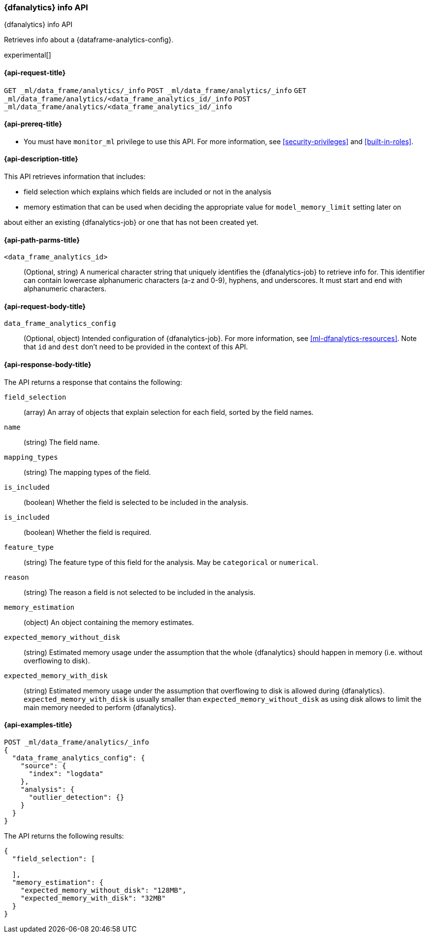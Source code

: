 [role="xpack"]
[testenv="platinum"]
[[dfanalytics-info]]
=== {dfanalytics} info API

[subs="attributes"]
++++
<titleabbrev>{dfanalytics} info API</titleabbrev>
++++

Retrieves info about a {dataframe-analytics-config}.

experimental[]

[[ml-dfanalytics-info-request]]
==== {api-request-title}

`GET _ml/data_frame/analytics/_info`
`POST _ml/data_frame/analytics/_info`
`GET _ml/data_frame/analytics/<data_frame_analytics_id/_info`
`POST _ml/data_frame/analytics/<data_frame_analytics_id/_info`

[[ml-dfanalytics-info-prereq]]
==== {api-prereq-title}

* You must have `monitor_ml` privilege to use this API. For more
information, see <<security-privileges>> and <<built-in-roles>>.

[[ml-dfanalytics-info-desc]]
==== {api-description-title}

This API retrieves information that includes:

* field selection which explains which fields are included or not in the analysis
* memory estimation that can be used when deciding the appropriate value for `model_memory_limit` setting later on

about either an existing {dfanalytics-job} or one that has not been created yet.

[[ml-dfanalytics-info-path-params]]
==== {api-path-parms-title}

`<data_frame_analytics_id>`::
  (Optional, string) A numerical character string that uniquely identifies the
  {dfanalytics-job} to retrieve info for. This identifier can contain lowercase alphanumeric
  characters (a-z and 0-9), hyphens, and underscores. It must start and end with
  alphanumeric characters.

[[ml-dfanalytics-info-request-body]]
==== {api-request-body-title}

`data_frame_analytics_config`::
  (Optional, object) Intended configuration of {dfanalytics-job}. For more information, see
  <<ml-dfanalytics-resources>>.
  Note that `id` and `dest` don't need to be provided in the context of this API.

[[ml-dfanalytics-info-results]]
==== {api-response-body-title}

The API returns a response that contains the following:

`field_selection`::
  (array) An array of objects that explain selection for each field, sorted by the field names.

  `name`::
    (string) The field name.

  `mapping_types`::
    (string) The mapping types of the field.

  `is_included`::
    (boolean) Whether the field is selected to be included in the analysis.

  `is_included`::
    (boolean) Whether the field is required.

  `feature_type`::
    (string) The feature type of this field for the analysis. May be `categorical` or `numerical`.

  `reason`::
    (string) The reason a field is not selected to be included in the analysis.

`memory_estimation`::
  (object) An object containing the memory estimates.

  `expected_memory_without_disk`::
    (string) Estimated memory usage under the assumption that the whole {dfanalytics} should happen in memory
    (i.e. without overflowing to disk).

  `expected_memory_with_disk`::
    (string) Estimated memory usage under the assumption that overflowing to disk is allowed during {dfanalytics}.
    `expected_memory_with_disk` is usually smaller than `expected_memory_without_disk` as using disk allows to
    limit the main memory needed to perform {dfanalytics}.

[[ml-dfanalytics-info-example]]
==== {api-examples-title}

[source,console]
--------------------------------------------------
POST _ml/data_frame/analytics/_info
{
  "data_frame_analytics_config": {
    "source": {
      "index": "logdata"
    },
    "analysis": {
      "outlier_detection": {}
    }
  }
}
--------------------------------------------------
// TEST[skip:TBD]

The API returns the following results:

[source,console-result]
----
{
  "field_selection": [

  ],
  "memory_estimation": {
    "expected_memory_without_disk": "128MB",
    "expected_memory_with_disk": "32MB"
  }
}
----
